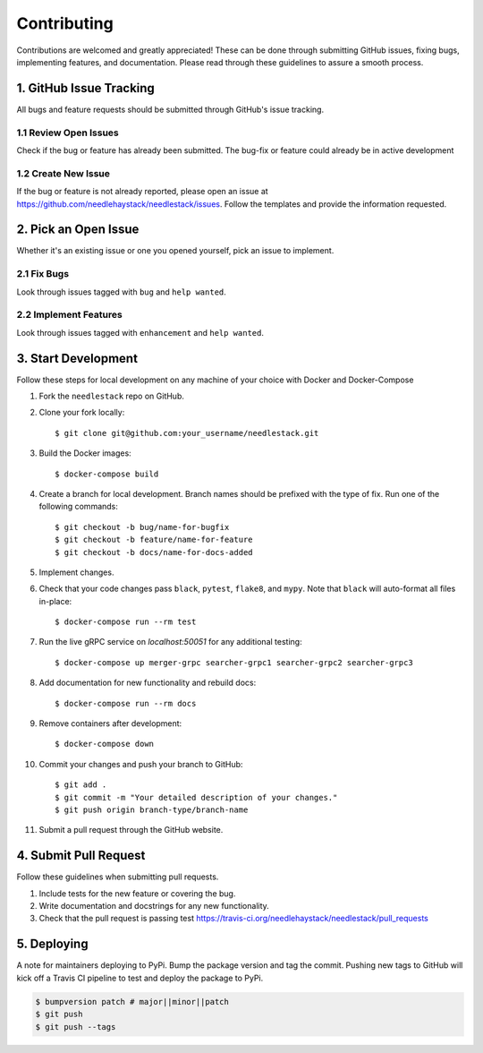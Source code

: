 ============
Contributing
============

Contributions are welcomed and greatly appreciated!
These can be done through submitting GitHub issues, fixing bugs, implementing features,
and documentation. Please read through these guidelines to assure a smooth process.


1. GitHub Issue Tracking
------------------------

All bugs and feature requests should be submitted through GitHub's
issue tracking.

1.1 Review Open Issues
~~~~~~~~~~~~~~~~~~~~~~

Check if the bug or feature has already been submitted. The bug-fix
or feature could already be in active development

1.2 Create New Issue
~~~~~~~~~~~~~~~~~~~~

If the bug or feature is not already reported, please open an issue at
https://github.com/needlehaystack/needlestack/issues. Follow the templates
and provide the information requested.


2. Pick an Open Issue
---------------------

Whether it's an existing issue or one you opened yourself, pick an issue
to implement.

2.1 Fix Bugs
~~~~~~~~~~~~

Look through issues tagged with ``bug`` and ``help wanted``.

2.2 Implement Features
~~~~~~~~~~~~~~~~~~~~~~

Look through issues tagged with ``enhancement`` and ``help wanted``.


3. Start Development
--------------------

Follow these steps for local development on any machine of your choice
with Docker and Docker-Compose

1. Fork the ``needlestack`` repo on GitHub.
2. Clone your fork locally::

    $ git clone git@github.com:your_username/needlestack.git

3. Build the Docker images::

    $ docker-compose build

4. Create a branch for local development. Branch names should be prefixed with
   the type of fix. Run one of the following commands::

    $ git checkout -b bug/name-for-bugfix
    $ git checkout -b feature/name-for-feature
    $ git checkout -b docs/name-for-docs-added

5. Implement changes.

6. Check that your code changes pass ``black``, ``pytest``, ``flake8``, and ``mypy``.
   Note that ``black`` will auto-format all files in-place::

    $ docker-compose run --rm test

7. Run the live gRPC service on `localhost:50051` for any additional testing::

    $ docker-compose up merger-grpc searcher-grpc1 searcher-grpc2 searcher-grpc3

8. Add documentation for new functionality and rebuild docs::

    $ docker-compose run --rm docs

9. Remove containers after development::

    $ docker-compose down

10. Commit your changes and push your branch to GitHub::

    $ git add .
    $ git commit -m "Your detailed description of your changes."
    $ git push origin branch-type/branch-name

11. Submit a pull request through the GitHub website.


4. Submit Pull Request
----------------------

Follow these guidelines when submitting pull requests.

1. Include tests for the new feature or covering the bug.
2. Write documentation and docstrings for any new functionality.
3. Check that the pull request is passing test
   https://travis-ci.org/needlehaystack/needlestack/pull_requests


5. Deploying
------------

A note for maintainers deploying to PyPi. Bump the package version and tag
the commit. Pushing new tags to GitHub will kick off a Travis CI pipeline to test
and deploy the package to PyPi.

.. code-block:: shell

    $ bumpversion patch # major||minor||patch
    $ git push
    $ git push --tags
